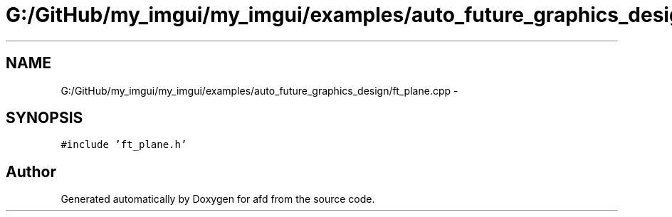 .TH "G:/GitHub/my_imgui/my_imgui/examples/auto_future_graphics_design/ft_plane.cpp" 3 "Thu Jun 14 2018" "afd" \" -*- nroff -*-
.ad l
.nh
.SH NAME
G:/GitHub/my_imgui/my_imgui/examples/auto_future_graphics_design/ft_plane.cpp \- 
.SH SYNOPSIS
.br
.PP
\fC#include 'ft_plane\&.h'\fP
.br

.SH "Author"
.PP 
Generated automatically by Doxygen for afd from the source code\&.
